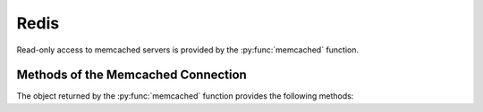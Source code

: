Redis
-----

Read-only access to memcached servers is provided by the :py:func:`memcached` function.


.. py:function:: redis([port=6379], [db=0])

    Returns a connection to the Memcached server at :samp:`{<host>}:{<port>}`, where :samp:`{<host>}` is the value
    of the current entity's ``host`` attribute, and :samp:`{<port>}` is the given port (default ``11211``). See
    below for a list of methods provided by the returned connection object.


Methods of the Memcached Connection
^^^^^^^^^^^^^^^^^^^^^^^^^^^^^^^

The object returned by the :py:func:`memcached` function provides the following methods:

.. py:method:: get(key)

    Returns the string stored at `key`. If `key` does not exist an error is raised.

    ::

        memcached().get("example_memcached_key")


.. py:method:: json(key)

    Returns the data of the key as unserialized JSON data. I.e. you can store a JSON object as
    value of the key and get a dict back

    ::

        memcached().json("example_memcached_key")



.. py:method:: stats([extra_keys=[STR,STR])

    Returns a ``dict`` with general Memcached statistics such as memory usage and operations/s.
    All values are extracted using the `Memcached STATS command`_.

    The `extra_keys` may be retrieved as returned as well from the memcached server's `stats`
    command, e.g. `version` or `uptime`.

    Example result:

    .. code-block:: json

    {
        "incr_hits_per_sec": 0,
        "incr_misses_per_sec": 0,
        "touch_misses_per_sec": 0,
        "decr_misses_per_sec": 0,
        "touch_hits_per_sec": 0,
        "get_expired_per_sec": 0,
        "get_hits_per_sec": 100.01,
        "cmd_get_per_sec": 119.98,
        "cas_hits_per_sec": 0,
        "cas_badval_per_sec": 0,
        "delete_misses_per_sec": 0,
        "bytes_read_per_sec": 6571.76,
        "auth_errors_per_sec": 0,
        "cmd_set_per_sec": 19.97,
        "bytes_written_per_sec": 6309.17,
        "get_flushed_per_sec": 0,
        "delete_hits_per_sec": 0,
        "cmd_flush_per_sec": 0,
        "curr_items": 37217768,
        "decr_hits_per_sec": 0,
        "connections_per_sec": 0.02,
        "cas_misses_per_sec": 0,
        "cmd_touch_per_sec": 0,
        "bytes": 3902170728,
        "evictions_per_sec": 0,
        "auth_cmds_per_sec": 0,
        "get_misses_per_sec": 19.97
    }


.. _Memcached documentation: https://lzone.de/cheat-sheet/memcached
.. _Memcached INFO command: https://lzone.de/cheat-sheet/memcached#stats
